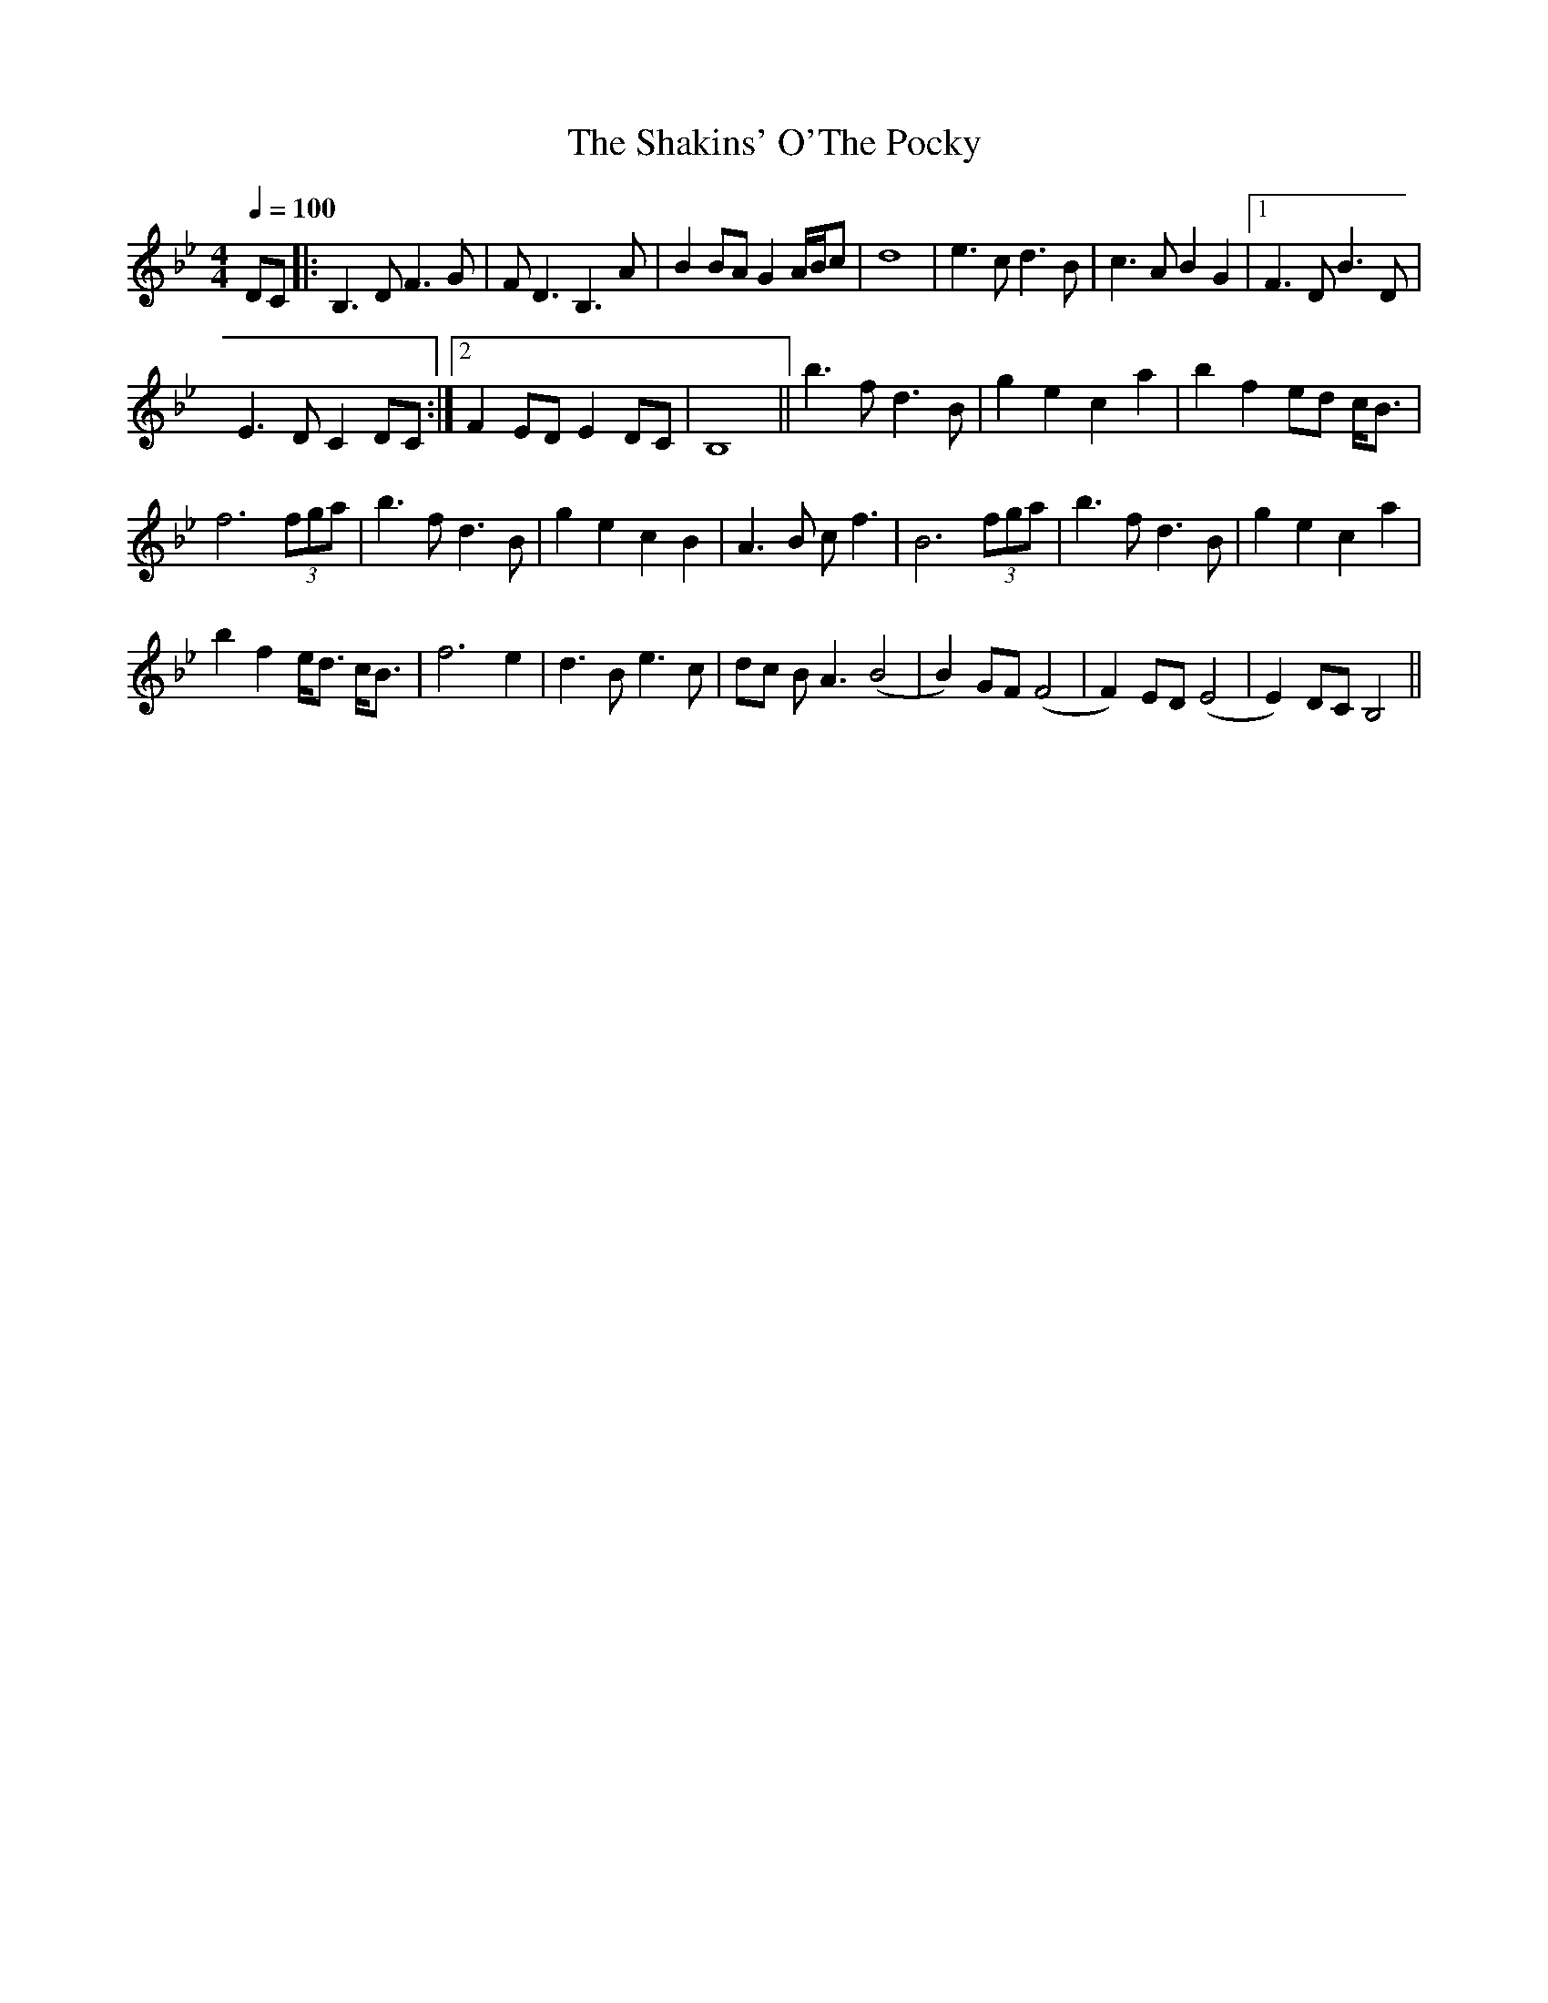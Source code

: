 X:4
T:The Shakins' O'The Pocky
M:4/4
L:1/4
Q:100
R:Slow air
Z:Frederick Faller
F:fredmusic1.ABC
D:Natalie McMaster, "My roots are Showing"
K:Bb
D/C/ |: B,>D F>G |F<D B,>A | B B/A/ G A/4B/4c/ | d4|e>c d>B | c>A B G |[1 F>D B>D |
E>D C D/C/ :|[2 F E/D/ E D/C/ | B,4 || b>f d>B | g e c a | b f e/d/ c/<B/ |
f3 (3f/g/a/ | b>f d>B | g e c B |A>B c<f | B3 (3f/g/a/ | b>f d>B | g e c a |
b f e/<d/ c/<B/ | f3 e |  d>B e>c | d/c/ B<A (B2 | B) G/F/ (F2 | F) E/D/ (E2| E) D/C/ B,2||
